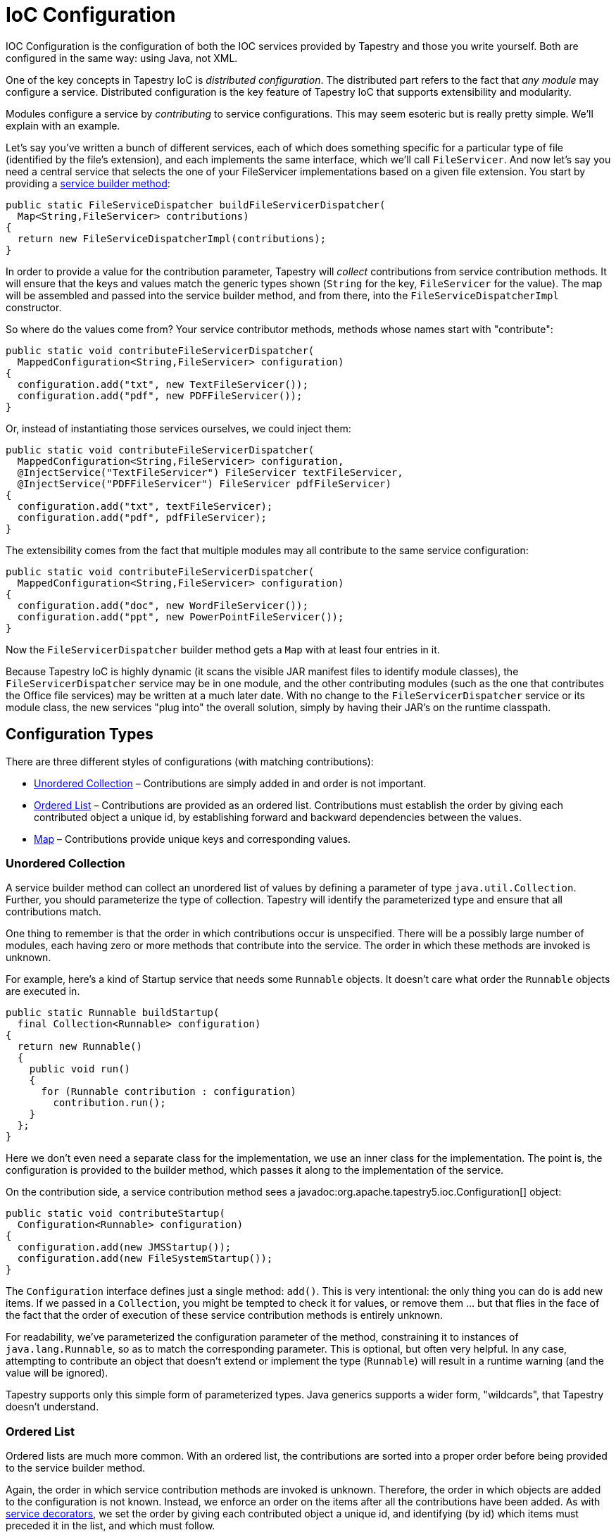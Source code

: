 = IoC Configuration

IOC Configuration is the configuration of both the IOC services provided by Tapestry and those you write yourself.
Both are configured in the same way: using Java, not XML.

One of the key concepts in Tapestry IoC is _distributed configuration_.
The distributed part refers to the fact that _any module_ may configure a service.
Distributed configuration is the key feature of Tapestry IoC that supports extensibility and modularity.

Modules configure a service by _contributing_ to service configurations.
This may seem esoteric but is really pretty simple.
We'll explain with an example.

Let's say you've written a bunch of different services, each of which does something specific for a particular type of file (identified by the file's extension), and each implements the same interface, which we'll call `FileServicer`.
And now let's say you need a central service that selects the one of your FileServicer implementations based on a given file extension.
You start by providing a xref:defining-tapestry-ioc-services.adoc[service builder method]:

[source,java]
----
public static FileServiceDispatcher buildFileServicerDispatcher(
  Map<String,FileServicer> contributions)
{
  return new FileServiceDispatcherImpl(contributions);
} 
----

In order to provide a value for the contribution parameter, Tapestry will _collect_ contributions from service contribution methods.
It will ensure that the keys and values match the generic types shown (`String` for the key, `FileServicer` for the value).
The map will be assembled and passed into the service builder method, and from there, into the `FileServiceDispatcherImpl` constructor.

So where do the values come from? Your service contributor methods, methods whose names start with "contribute":

[source,java]
----
public static void contributeFileServicerDispatcher(
  MappedConfiguration<String,FileServicer> configuration)
{
  configuration.add("txt", new TextFileServicer());
  configuration.add("pdf", new PDFFileServicer());
}  
----

Or, instead of instantiating those services ourselves, we could inject them:

[source,java]
----
public static void contributeFileServicerDispatcher(
  MappedConfiguration<String,FileServicer> configuration,
  @InjectService("TextFileServicer") FileServicer textFileServicer,
  @InjectService("PDFFileServicer") FileServicer pdfFileServicer)
{
  configuration.add("txt", textFileServicer);
  configuration.add("pdf", pdfFileServicer);
}
----

The extensibility comes from the fact that multiple modules may all contribute to the same service configuration:

[source,java]
----
public static void contributeFileServicerDispatcher(
  MappedConfiguration<String,FileServicer> configuration)
{
  configuration.add("doc", new WordFileServicer());
  configuration.add("ppt", new PowerPointFileServicer());
}
----

Now the `FileServicerDispatcher` builder method gets a `Map` with at least four entries in it.

Because Tapestry IoC is highly dynamic (it scans the visible JAR manifest files to identify module classes), the `FileServicerDispatcher` service may be in one module, and the other contributing modules (such as the one that contributes the Office file services) may be written at a much later date.
With no change to the `FileServicerDispatcher` service or its module class, the new services "plug into" the overall solution, simply by having their JAR's on the runtime classpath.

== Configuration Types
There are three different styles of configurations (with matching contributions):

* <<Unordered Collection>> – Contributions are simply added in and order is not important.
* <<Ordered List>> – Contributions are provided as an ordered list. Contributions must establish the order by giving each contributed object a unique id, by establishing forward and backward dependencies between the values.
* <<Map>> – Contributions provide unique keys and corresponding values.

=== Unordered Collection
A service builder method can collect an unordered list of values by defining a parameter of type `java.util.Collection`.
Further, you should parameterize the type of collection.
Tapestry will identify the parameterized type and ensure that all contributions match.

One thing to remember is that the order in which contributions occur is unspecified.
There will be a possibly large number of modules, each having zero or more methods that contribute into the service.
The order in which these methods are invoked is unknown.

For example, here's a kind of Startup service that needs some `Runnable` objects.
It doesn't care what order the `Runnable` objects are executed in.

[source,java]
----
public static Runnable buildStartup(
  final Collection<Runnable> configuration)
{
  return new Runnable()
  {
    public void run()
    {
      for (Runnable contribution : configuration)
        contribution.run();
    }
  };
}  
----

Here we don't even need a separate class for the implementation, we use an inner class for the implementation.
The point is, the configuration is provided to the builder method, which passes it along to the implementation of the service.

On the contribution side, a service contribution method sees a javadoc:org.apache.tapestry5.ioc.Configuration[] object:

[source,java]
----
public static void contributeStartup(
  Configuration<Runnable> configuration)
{
  configuration.add(new JMSStartup());
  configuration.add(new FileSystemStartup());
} 
----

The `Configuration` interface defines just a single method: `add()`.
This is very intentional: the only thing you can do is add new items.
If we passed in a `Collection`, you might be tempted to check it for values, or remove them ... but that flies in the face of the fact that the order of execution of these service contribution methods is entirely unknown.

For readability, we've parameterized the configuration parameter of the method, constraining it to instances of `java.lang.Runnable`, so as to match the corresponding parameter.
This is optional, but often very helpful.
In any case, attempting to contribute an object that doesn't extend or implement the type (`Runnable`) will result in a runtime warning (and the value will be ignored).

Tapestry supports only this simple form of parameterized types.
Java generics supports a wider form, "wildcards", that Tapestry doesn't understand.

=== Ordered List
Ordered lists are much more common.
With an ordered list, the contributions are sorted into a proper order before being provided to the service builder method.

Again, the order in which service contribution methods are invoked is unknown.
Therefore, the order in which objects are added to the configuration is not known.
Instead, we enforce an order on the items after all the contributions have been added.
As with xref:service-decorators.adoc[service decorators], we set the order by giving each contributed object a unique id, and identifying (by id) which items must preceded it in the list, and which must follow.

So, if we changed our `Startup` service to require a specific order for startup:

[source,java]
----
public static Runnable buildStartup(final List<Runnable> configuration)
{
  return new Runnable()
  {
    public void run()
    {
      for (Runnable contribution : configuration)
        contribution.run();
    }
  };
}  
----

Notice that the service builder method is shielded from the details of how the items are ordered.
It doesn't have to know about IDs and pre- and post-requisites.
By using a parameter type of List, we've triggered Tapestry to collect all the ordering information.

For our service contribution methods, we must provide a parameter of type javadoc:org.apache.tapestry5.ioc.OrderedConfiguration[]:

[source,java]
----
public static void contributeStartup(OrderedConfiguration<Runnable> configuration)
{
  configuration.add("JMS", new JMSStartup());
  configuration.add("FileSystem", new FileSystemStartup(), "after:CacheSetup");
} 
----

Often, you don't care about ordering; the first form of the add method is used then.
The ordering algorithm will find a spot for the object (here the `JMSStartup` instance) based on the constraints of other contributed objects.

For the "FileSystem" contribution, a constraint has been specified, indicating that "FileSystem" should be ordered after some other contribution named "CacheSetup".
Any number of such ordering constraints may be specified (the `add()` method accepts a variable number of arguments).

The object passed in may be null; this is valid, and is considered a "join point": points of reference in the list that don't actually have any meaning of their own, but can be used when ordering other elements. _TODO: Show example for chain of command, once that's put together._

Null values, once ordered, are edited out (the `List` passed to the service builder method does not include any `null`s).
Again, they are allowed as placeholders, for the actual contributed objects to organize themselves around.

=== Map
As discussed in the earlier examples, mapped configurations are also supported.
The keys passed in must be unique.
When conflicts occur, Tapestry will log warnings (identifying the source of the conflict, in terms of invoked methods), and ignore the conflicting value.

Neither the key nor the value may be `null`.

For mapped configurations where the key type is `String`, a javadoc:org.apache.tapestry5.ioc.util.CaseInsensitiveMap[] will be automatically used (and passed to the service builder method), to help ensure that xref:case-insensitivity.adoc[case insensitivity] is automatic and pervasive.

== Injecting Classes
All three configuration interfaces have a second method, `addInstance()`.
This method takes a class, not an instance.
The class is instantiated and contributed.
If the constructor for the class takes dependencies, those are injected as well.

== Injecting Resources
In addition to injecting services into a contributor method (via the `@InjectService` and `@Inject` annotations), Tapestry will key off of the parameter type to allow other things to be injected.

* javadoc:org.apache.tapestry5.ioc.ObjectLocator[]: access to other services visible to the contributing module
* `org.slf4j.Logger`: the Logger for the service being contributed to

No annotation is needed for these cases.

== Configuration Overrides
Added in 5.1 +
The javadoc:org.apache.tapestry5.ioc.OrderedConfiguration[] and javadoc:org.apache.tapestry5.ioc.MappedConfiguration[] interfaces now support overrides.
An override is a replacement for a normally contributed object.
An override must match a contributed object, and each contributed object may be overridden at most once.
The new object replaces the original object; alternately, you may override the original object with `null`.

This allows you to fine tune configuration values that are contributed from modules that you are using, rather than just those that you write yourself.
It is powerful and a bit dangerous.

In Tapestry 5.0, services that wanted to support this kind of override behavior had to implement it on an ad-hoc basis, such as javadoc:org.apache.tapestry5.ioc.services.ApplicationDefaults[] overriding javadoc:org.apache.tapestry5.ioc.services.FactoryDefaults[].
In many cases, that is still useful.
